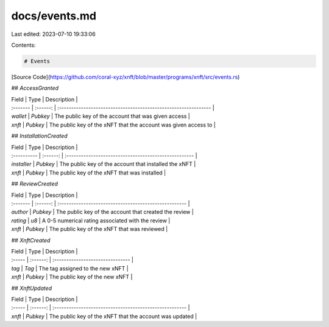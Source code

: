docs/events.md
==============

Last edited: 2023-07-10 19:33:06

Contents:

.. code-block:: md

    # Events

[Source Code](https://github.com/coral-xyz/xnft/blob/master/programs/xnft/src/events.rs)

## `AccessGranted`

| Field    |   Type   | Description                                                     |
| :------- | :------: | :-------------------------------------------------------------- |
| `wallet` | `Pubkey` | The public key of the account that was given access             |
| `xnft`   | `Pubkey` | The public key of the xNFT that the account was given access to |

## `InstallationCreated`

| Field       |   Type   | Description                                           |
| :---------- | :------: | :---------------------------------------------------- |
| `installer` | `Pubkey` | The public key of the account that installed the xNFT |
| `xnft`      | `Pubkey` | The public key of the xNFT that was installed         |

## `ReviewCreated`

| Field    |   Type   | Description                                           |
| :------- | :------: | :---------------------------------------------------- |
| `author` | `Pubkey` | The public key of the account that created the review |
| `rating` |   `u8`   | A 0-5 numerical rating associated with the review     |
| `xnft`   | `Pubkey` | The public key of the xNFT that was reviewed          |

## `XnftCreated`

| Field  |   Type   | Description                      |
| :----- | :------: | :------------------------------- |
| `tag`  |  `Tag`   | The tag assigned to the new xNFT |
| `xnft` | `Pubkey` | The public key of the new xNFT   |

## `XnftUpdated`

| Field  |   Type   | Description                                             |
| :----- | :------: | :------------------------------------------------------ |
| `xnft` | `Pubkey` | The public key of the xNFT that the account was updated |


